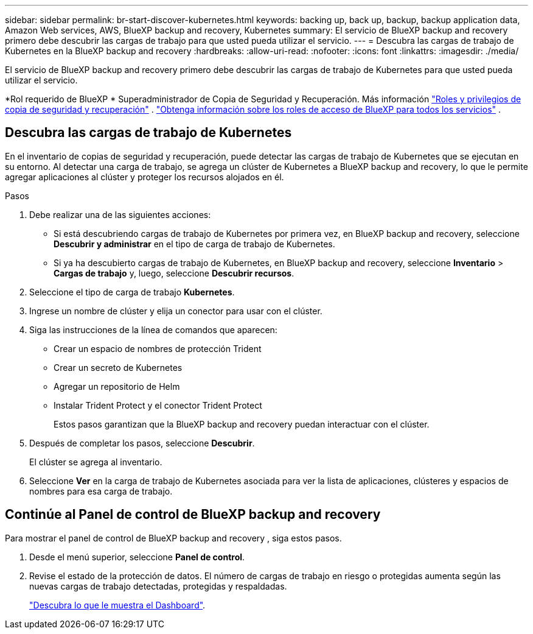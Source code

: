 ---
sidebar: sidebar 
permalink: br-start-discover-kubernetes.html 
keywords: backing up, back up, backup, backup application data, Amazon Web services, AWS, BlueXP backup and recovery, Kubernetes 
summary: El servicio de BlueXP backup and recovery primero debe descubrir las cargas de trabajo para que usted pueda utilizar el servicio. 
---
= Descubra las cargas de trabajo de Kubernetes en la BlueXP backup and recovery
:hardbreaks:
:allow-uri-read: 
:nofooter: 
:icons: font
:linkattrs: 
:imagesdir: ./media/


[role="lead"]
El servicio de BlueXP backup and recovery primero debe descubrir las cargas de trabajo de Kubernetes para que usted pueda utilizar el servicio.

*Rol requerido de BlueXP * Superadministrador de Copia de Seguridad y Recuperación. Más información link:reference-roles.html["Roles y privilegios de copia de seguridad y recuperación"] .  https://docs.netapp.com/us-en/bluexp-setup-admin/reference-iam-predefined-roles.html["Obtenga información sobre los roles de acceso de BlueXP para todos los servicios"^] .



== Descubra las cargas de trabajo de Kubernetes

En el inventario de copias de seguridad y recuperación, puede detectar las cargas de trabajo de Kubernetes que se ejecutan en su entorno. Al detectar una carga de trabajo, se agrega un clúster de Kubernetes a BlueXP backup and recovery, lo que le permite agregar aplicaciones al clúster y proteger los recursos alojados en él.

.Pasos
. Debe realizar una de las siguientes acciones:
+
** Si está descubriendo cargas de trabajo de Kubernetes por primera vez, en BlueXP backup and recovery, seleccione *Descubrir y administrar* en el tipo de carga de trabajo de Kubernetes.
** Si ya ha descubierto cargas de trabajo de Kubernetes, en BlueXP backup and recovery, seleccione *Inventario* > *Cargas de trabajo* y, luego, seleccione *Descubrir recursos*.


. Seleccione el tipo de carga de trabajo *Kubernetes*.
. Ingrese un nombre de clúster y elija un conector para usar con el clúster.
. Siga las instrucciones de la línea de comandos que aparecen:
+
** Crear un espacio de nombres de protección Trident
** Crear un secreto de Kubernetes
** Agregar un repositorio de Helm
** Instalar Trident Protect y el conector Trident Protect
+
Estos pasos garantizan que la BlueXP backup and recovery puedan interactuar con el clúster.



. Después de completar los pasos, seleccione *Descubrir*.
+
El clúster se agrega al inventario.

. Seleccione *Ver* en la carga de trabajo de Kubernetes asociada para ver la lista de aplicaciones, clústeres y espacios de nombres para esa carga de trabajo.




== Continúe al Panel de control de BlueXP backup and recovery

Para mostrar el panel de control de BlueXP backup and recovery , siga estos pasos.

. Desde el menú superior, seleccione *Panel de control*.
. Revise el estado de la protección de datos. El número de cargas de trabajo en riesgo o protegidas aumenta según las nuevas cargas de trabajo detectadas, protegidas y respaldadas.
+
link:br-use-dashboard.html["Descubra lo que le muestra el Dashboard"].


